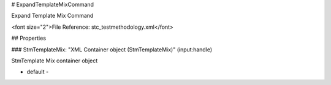 # ExpandTemplateMixCommand

Expand Template Mix Command

<font size="2">File Reference: stc_testmethodology.xml</font>

## Properties

### StmTemplateMix: "XML Container object (StmTemplateMix)" (input:handle)

StmTemplate Mix container object

* default - 
